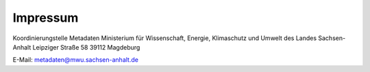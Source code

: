
----------
Impressum
----------

Koordinierungstelle Metadaten
Ministerium für Wissenschaft, Energie, Klimaschutz und Umwelt des Landes Sachsen-Anhalt
Leipziger Straße 58
39112 Magdeburg

E-Mail: metadaten@mwu.sachsen-anhalt.de
